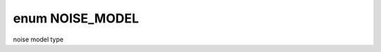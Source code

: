 .. index:: pair: enum; NOISE_MODEL
.. _doxid-_noise_model_8h_1a4e433c5ef943716bf3d7b430a596f8a0:

enum NOISE_MODEL
================

noise model type

.. ref-code-block:: cpp
	:class: doxyrest-overview-code-block

	#include <NoiseModel.h>

	enum NOISE_MODEL
	{
	    :target:`DAMPING_KRAUS_OPERATOR<doxid-_noise_model_8h_1a4e433c5ef943716bf3d7b430a596f8a0a582e81a7b39bf9ddb11c00805182752f>`,
	    :target:`DEPHASING_KRAUS_OPERATOR<doxid-_noise_model_8h_1a4e433c5ef943716bf3d7b430a596f8a0aa60d12bec4516aa3043a56171a2ec947>`,
	    :target:`DECOHERENCE_KRAUS_OPERATOR_P1_P2<doxid-_noise_model_8h_1a4e433c5ef943716bf3d7b430a596f8a0ae45045e46ccb3c3cc3e2533b7a8cd235>`,
	    :target:`BITFLIP_KRAUS_OPERATOR<doxid-_noise_model_8h_1a4e433c5ef943716bf3d7b430a596f8a0a558e66321adf84a3cc91555df6edccf4>`,
	    :target:`DEPOLARIZING_KRAUS_OPERATOR<doxid-_noise_model_8h_1a4e433c5ef943716bf3d7b430a596f8a0a7e85e7d1adab49d6e0663b2f33a93e9d>`,
	    :target:`BIT_PHASE_FLIP_OPRATOR<doxid-_noise_model_8h_1a4e433c5ef943716bf3d7b430a596f8a0a99d4eff5a614cde97b77f5a1fb066a43>`,
	    :target:`PHASE_DAMPING_OPRATOR<doxid-_noise_model_8h_1a4e433c5ef943716bf3d7b430a596f8a0a3af5513bb706e3a1cf9cc835e4a0e1ad>`,
	    :target:`DECOHERENCE_KRAUS_OPERATOR<doxid-_noise_model_8h_1a4e433c5ef943716bf3d7b430a596f8a0a42cfa8a2f1db4c932b6a5d491b20a101>`,
	    :target:`PAULI_KRAUS_MAP<doxid-_noise_model_8h_1a4e433c5ef943716bf3d7b430a596f8a0a01476facc56390e7553b1a1613280933>`,
	};

